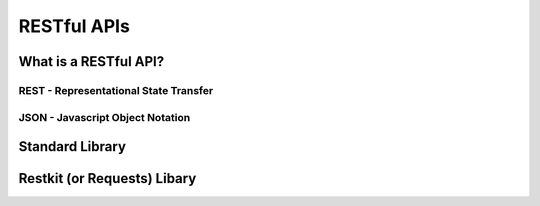 ************
RESTful APIs
************


What is a RESTful API?
======================


REST - Representational State Transfer
--------------------------------------


JSON - Javascript Object Notation
---------------------------------



Standard Library
================


Restkit (or Requests) Libary
============================
